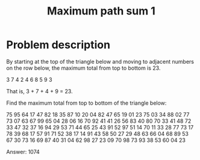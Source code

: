 #+TITLE: Maximum path sum 1

* Problem description

By starting at the top of the triangle below and moving to adjacent numbers
on the row below, the maximum total from top to bottom is 23.

   3
  7 4
 2 4 6
8 5 9 3


That is, 3 + 7 + 4 + 9 = 23.

Find the maximum total from top to bottom of the triangle below:


                75
              95 64
             17 47 82
            18 35 87 10
           20 04 82 47 65
          19 01 23 75 03 34
         88 02 77 73 07 63 67
        99 65 04 28 06 16 70 92
       41 41 26 56 83 40 80 70 33
      41 48 72 33 47 32 37 16 94 29
     53 71 44 65 25 43 91 52 97 51 14
    70 11 33 28 77 73 17 78 39 68 17 57
   91 71 52 38 17 14 91 43 58 50 27 29 48
  63 66 04 68 89 53 67 30 73 16 69 87 40 31
04 62 98 27 23 09 70 98 73 93 38 53 60 04 23


Answer: 1074
